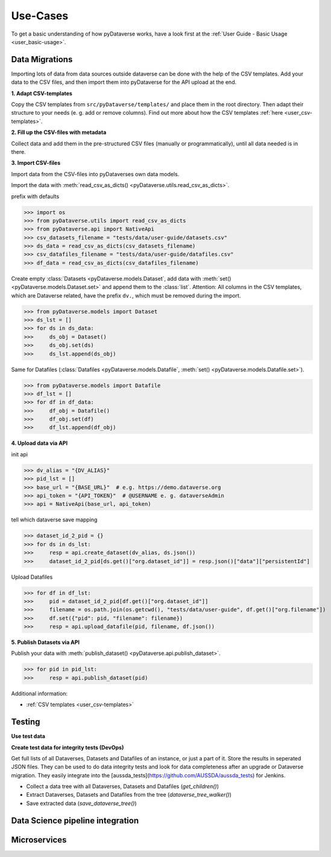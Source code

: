 .. _user_use-cases:

Use-Cases
=================

To get a basic understanding of how pyDataverse works, have a look first
at the :ref:`User Guide - Basic Usage <user_basic-usage>`.

.. _use-cases data-migrations:

Data Migrations
-----------------------------

Importing lots of data from data sources outside dataverse can be done
with the help of the CSV templates. Add your data to the CSV files, and
then import them into pyDataverse for the API upload at the end.

**1. Adapt CSV-templates**

Copy the CSV templates from ``src/pyDataverse/templates/`` and place them
in the root directory. Then adapt their structure to your needs (e. g. add
or remove columns). Find out more about how the CSV templates
:ref:`here <user_csv-templates>`.

**2. Fill up the CSV-files with metadata**

Collect data and add them in the pre-structured CSV files
(manually or programmatically), until all data needed is in there.

**3. Import CSV-files**

Import data from the CSV-files into pyDataverses own data models.


Import the data with
:meth:`read_csv_as_dicts() <pyDataverse.utils.read_csv_as_dicts>`.

prefix with defaults

>>> import os
>>> from pyDataverse.utils import read_csv_as_dicts
>>> from pyDataverse.api import NativeApi
>>> csv_datasets_filename = "tests/data/user-guide/datasets.csv"
>>> ds_data = read_csv_as_dicts(csv_datasets_filename)
>>> csv_datafiles_filename = "tests/data/user-guide/datafiles.csv"
>>> df_data = read_csv_as_dicts(csv_datafiles_filename)

Create empty :class:`Datasets <pyDataverse.models.Dataset`, add data with
:meth:`set() <pyDataverse.models.Dataset.set>` and append them to
the :class:`list`. Attention: All columns in the CSV templates, which are
Dataverse related, have the prefix ``dv.``, which must be removed during the import.

>>> from pyDataverse.models import Dataset
>>> ds_lst = []
>>> for ds in ds_data:
>>>     ds_obj = Dataset()
>>>     ds_obj.set(ds)
>>>     ds_lst.append(ds_obj)

Same for Datafiles (:class:`Datafiles <pyDataverse.models.Datafile`,
:meth:`set() <pyDataverse.models.Datafile.set>`).

>>> from pyDataverse.models import Datafile
>>> df_lst = []
>>> for df in df_data:
>>>     df_obj = Datafile()
>>>     df_obj.set(df)
>>>     df_lst.append(df_obj)


**4. Upload data via API**

init api

>>> dv_alias = "{DV_ALIAS}"
>>> pid_lst = []
>>> base_url = "{BASE_URL}"  # e.g. https://demo.dataverse.org
>>> api_token = "{API_TOKEN}"  # @USERNAME e. g. dataverseAdmin
>>> api = NativeApi(base_url, api_token)

tell which dataverse
save mapping

>>> dataset_id_2_pid = {}
>>> for ds in ds_lst:
>>>     resp = api.create_dataset(dv_alias, ds.json())
>>>     dataset_id_2_pid[ds.get()["org.dataset_id"]] = resp.json()["data"]["persistentId"]

Upload Datafiles

>>> for df in df_lst:
>>>     pid = dataset_id_2_pid[df.get()["org.dataset_id"]]
>>>     filename = os.path.join(os.getcwd(), "tests/data/user-guide", df.get()["org.filename"])
>>>     df.set({"pid": pid, "filename": filename})
>>>     resp = api.upload_datafile(pid, filename, df.json())


**5. Publish Datasets via API**

Publish your data with :meth:`publish_dataset() <pyDataverse.api.publish_dataset>`.

>>> for pid in pid_lst:
>>>     resp = api.publish_dataset(pid)


Additional information:

- :ref:`CSV templates <user_csv-templates>`


.. _use-cases testing:

Testing
-----------------------------

**Use test data**


**Create test data for integrity tests (DevOps)**

Get full lists of all Dataverses, Datasets and Datafiles of an instance, or just a part of it. Store the results in seperated JSON files. They can be used to do data integrity tests and look for data completeness after an upgrade or Dataverse migration. They easily integrate into the [aussda_tests](https://github.com/AUSSDA/aussda_tests) for Jenkins.

* Collect a data tree with all Dataverses, Datasets and Datafiles (`get_children()`)
* Extract Dataverses, Datasets and Datafiles from the tree (`dataverse_tree_walker()`)
* Save extracted data (`save_dataverse_tree()`)


.. _use-cases data-science:

Data Science pipeline integration
------------------------------------


.. _use-cases microservices:

Microservices
-----------------------------
